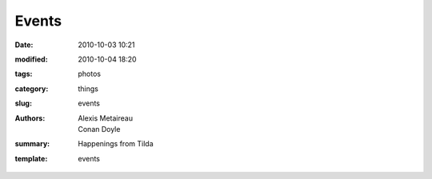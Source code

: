 Events
##############

:date: 2010-10-03 10:21
:modified: 2010-10-04 18:20
:tags: photos
:category: things
:slug: events
:authors: Alexis Metaireau, Conan Doyle
:summary: Happenings from Tilda
:template: events
